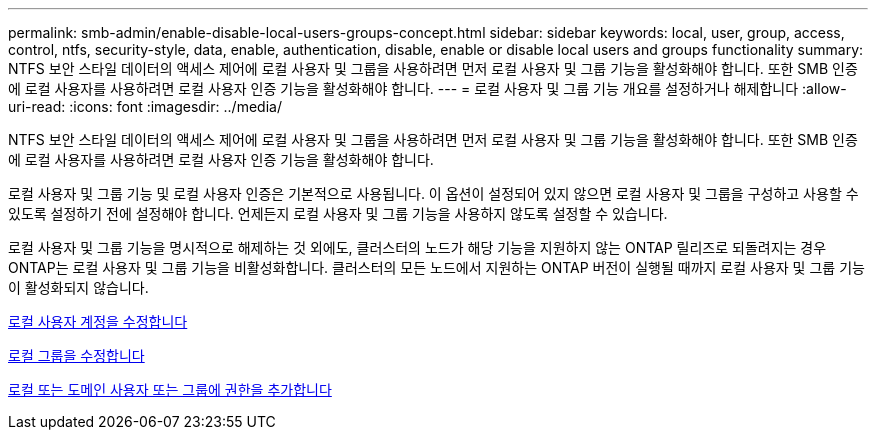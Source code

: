 ---
permalink: smb-admin/enable-disable-local-users-groups-concept.html 
sidebar: sidebar 
keywords: local, user, group, access, control, ntfs, security-style, data, enable, authentication, disable, enable or disable local users and groups functionality 
summary: NTFS 보안 스타일 데이터의 액세스 제어에 로컬 사용자 및 그룹을 사용하려면 먼저 로컬 사용자 및 그룹 기능을 활성화해야 합니다. 또한 SMB 인증에 로컬 사용자를 사용하려면 로컬 사용자 인증 기능을 활성화해야 합니다. 
---
= 로컬 사용자 및 그룹 기능 개요를 설정하거나 해제합니다
:allow-uri-read: 
:icons: font
:imagesdir: ../media/


[role="lead"]
NTFS 보안 스타일 데이터의 액세스 제어에 로컬 사용자 및 그룹을 사용하려면 먼저 로컬 사용자 및 그룹 기능을 활성화해야 합니다. 또한 SMB 인증에 로컬 사용자를 사용하려면 로컬 사용자 인증 기능을 활성화해야 합니다.

로컬 사용자 및 그룹 기능 및 로컬 사용자 인증은 기본적으로 사용됩니다. 이 옵션이 설정되어 있지 않으면 로컬 사용자 및 그룹을 구성하고 사용할 수 있도록 설정하기 전에 설정해야 합니다. 언제든지 로컬 사용자 및 그룹 기능을 사용하지 않도록 설정할 수 있습니다.

로컬 사용자 및 그룹 기능을 명시적으로 해제하는 것 외에도, 클러스터의 노드가 해당 기능을 지원하지 않는 ONTAP 릴리즈로 되돌려지는 경우 ONTAP는 로컬 사용자 및 그룹 기능을 비활성화합니다. 클러스터의 모든 노드에서 지원하는 ONTAP 버전이 실행될 때까지 로컬 사용자 및 그룹 기능이 활성화되지 않습니다.

xref:modify-local-user-accounts-reference.html[로컬 사용자 계정을 수정합니다]

xref:modify-local-groups-reference.html[로컬 그룹을 수정합니다]

xref:add-privileges-local-domain-users-groups-task.html[로컬 또는 도메인 사용자 또는 그룹에 권한을 추가합니다]

